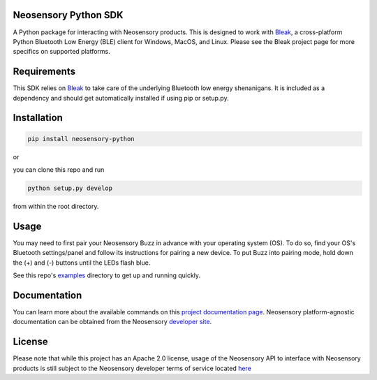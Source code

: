 Neosensory Python SDK
=====================

A Python package for interacting with Neosensory products. This is designed to work with `Bleak <https://github.com/hbldh/bleak>`_, a cross-platform Python Bluetooth Low Energy (BLE) client for Windows, MacOS, and Linux. Please see the Bleak project page for more specifics on supported platforms.

Requirements
============
This SDK relies on `Bleak <https://github.com/hbldh/bleak>`_ to take care of the underlying Bluetooth low energy shenanigans. It is included as a dependency and should get automatically installed if using pip or setup.py.

Installation
============

.. code-block:: bash

	pip install neosensory-python

or

you can clone this repo and run

.. code-block:: bash

	python setup.py develop

from within the root directory.


Usage
=====
You may need to first pair your Neosensory Buzz in advance with your operating system (OS). To do so, find your OS's Bluetooth settings/panel and follow its instructions for pairing a new device. To put Buzz into pairing mode, hold down the (+) and (-) buttons until the LEDs flash blue.

See this repo's `examples <https://github.com/neosensory/neosensory-sdk-for-python/tree/master/examples>`_ directory to get up and running quickly. 

Documentation
=============
You can learn more about the available commands on this `project documentation page <https://neosensory.github.io/neosensory-sdk-for-python/neosensory_python.html#module-neosensory_python>`_. Neosensory platform-agnostic documentation can be obtained from the Neosensory `developer site <https://neosensory.com/developers/>`_.

License
=======

Please note that while this project has an Apache 2.0 license, usage of the Neosensory API to interface with Neosensory products is still subject to the Neosensory developer terms of service located `here <https://neosensory.com/legal/dev-terms-service>`_